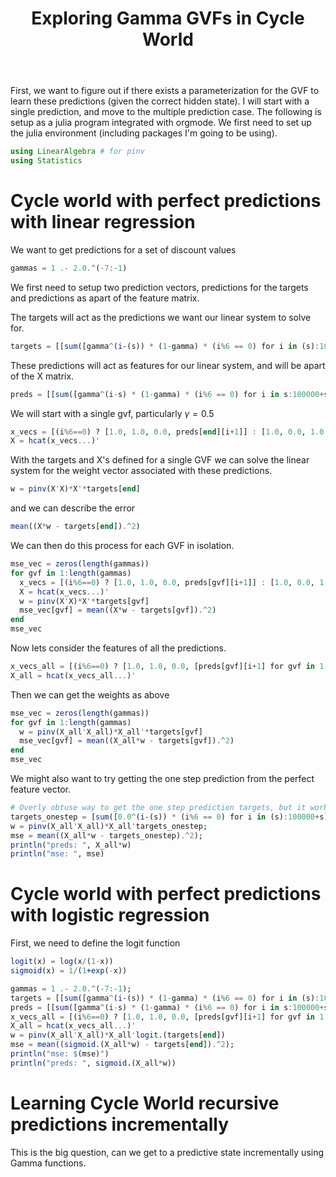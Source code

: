 #+title: Exploring Gamma GVFs in Cycle World




First, we want to figure out if there exists a parameterization for the GVF to learn these predictions (given the correct hidden state). I will start with a single prediction, and move to the multiple prediction case. The following is setup as a julia program integrated with orgmode. We first need to set up the julia environment (including packages I'm going to be using).

#+BEGIN_SRC jupyter-julia :results output :session *julia:GVFN*
using LinearAlgebra # for pinv
using Statistics
#+END_SRC

#+RESULTS:
: 

* Cycle world with perfect predictions with linear regression

We want to get predictions for a set of discount values

#+BEGIN_SRC julia :results output :session *julia:GVFN*
gammas = 1 .- 2.0.^(-7:-1)
#+END_SRC

#+RESULTS:
: 7-element Array{Float64,1}:
:  0.9921875
:  0.984375 
:  0.96875  
:  0.9375   
:  0.875    
:  0.75     
:  0.5

We first need to setup two prediction vectors, predictions for the targets and predictions as apart of the feature matrix.

The targets will act as the predictions we want our linear system to solve for.
#+BEGIN_SRC julia :results output :session *julia:GVFN*
targets = [[sum([gamma^(i-(s)) * (1-gamma) * (i%6 == 0) for i in (s):100000+s]) for s in 1:6] for gamma in gammas]
#+END_SRC

#+RESULTS:
: 7-element Array{Array{Float64,1},1}:
:  [0.163416, 0.164703, 0.165999, 0.167307, 0.168624, 0.169952]  
:  [0.160174, 0.162717, 0.1653, 0.167923, 0.170589, 0.173297]    
:  [0.153723, 0.158682, 0.163801, 0.169085, 0.174539, 0.180169]  
:  [0.140975, 0.150373, 0.160398, 0.171092, 0.182498, 0.194664]  
:  [0.116315, 0.132932, 0.151922, 0.173625, 0.198429, 0.226776]  
:  [0.0721711, 0.0962281, 0.128304, 0.171072, 0.228096, 0.304128]
:  [0.015873, 0.031746, 0.0634921, 0.126984, 0.253968, 0.507937]

These predictions will act as features for our linear system, and will be apart of the X matrix.
#+BEGIN_SRC julia :results output :session *julia:GVFN*
preds = [[sum([gamma^(i-s) * (1-gamma) * (i%6 == 0) for i in s:100000+s]) for s in 0:5] for gamma in gammas]
#+END_SRC

#+RESULTS:
: 7-element Array{Array{Float64,1},1}:
:  [0.169952, 0.163416, 0.164703, 0.165999, 0.167307, 0.168624]  
:  [0.173297, 0.160174, 0.162717, 0.1653, 0.167923, 0.170589]    
:  [0.180169, 0.153723, 0.158682, 0.163801, 0.169085, 0.174539]  
:  [0.194664, 0.140975, 0.150373, 0.160398, 0.171092, 0.182498]  
:  [0.226776, 0.116315, 0.132932, 0.151922, 0.173625, 0.198429]  
:  [0.304128, 0.0721711, 0.0962281, 0.128304, 0.171072, 0.228096]
:  [0.507937, 0.015873, 0.031746, 0.0634921, 0.126984, 0.253968]


We will start with a single gvf, particularly $\gamma = 0.5$

#+BEGIN_SRC julia :results output :session *julia:GVFN*
x_vecs = [(i%6==0) ? [1.0, 1.0, 0.0, preds[end][i+1]] : [1.0, 0.0, 1.0, preds[end][i+1]] for i in 0:5];
X = hcat(x_vecs...)'
#+END_SRC

#+RESULTS:
: 
: 6×4 Adjoint{Float64,Array{Float64,2}}:
:  1.0  1.0  0.0  0.507937 
:  1.0  0.0  1.0  0.015873 
:  1.0  0.0  1.0  0.031746 
:  1.0  0.0  1.0  0.0634921
:  1.0  0.0  1.0  0.126984 
:  1.0  0.0  1.0  0.253968


With the targets and X's defined for a single GVF we can solve the linear system for the weight vector associated with these predictions.

#+BEGIN_SRC julia :results output :session *julia:GVFN*
w = pinv(X'X)*X'*targets[end]
#+END_SRC

#+RESULTS:
: 4-element Array{Float64,1}:
:  -0.3333333333333278
:  -0.6666666666666745
:   0.333333333333327 
:   2.0000000000000036

and we can describe the error

#+BEGIN_SRC julia :results output :session *julia:GVFN*
mean((X*w - targets[end]).^2)
#+END_SRC

#+RESULTS:
: 3.3690934493814044e-31



We can then do this process for each GVF in isolation.

#+BEGIN_SRC julia :results value :session *julia:GVFN*
mse_vec = zeros(length(gammas))
for gvf in 1:length(gammas)
  x_vecs = [(i%6==0) ? [1.0, 1.0, 0.0, preds[gvf][i+1]] : [1.0, 0.0, 1.0, preds[gvf][i+1]] for i in 0:5];
  X = hcat(x_vecs...)'
  w = pinv(X'X)*X'*targets[gvf]
  mse_vec[gvf] = mean((X*w - targets[gvf]).^2)
end
mse_vec
#+END_SRC

#+RESULTS:
|  1.183242888594584e-26 |
| 1.2471480046489395e-27 |
| 2.1028201900127223e-29 |
|  6.544309951027827e-31 |
|  2.408696383780303e-31 |
| 1.8007444980020655e-32 |
| 3.3690934493814044e-31 |


Now lets consider the features of all the predictions.

#+BEGIN_SRC julia :results output :session *julia:GVFN*
x_vecs_all = [(i%6==0) ? [1.0, 1.0, 0.0, [preds[gvf][i+1] for gvf in 1:length(gammas)]...] : [1.0, 0.0, 1.0, [preds[gvf][i+1] for gvf in 1:length(gammas)]...] for i in 0:5];
X_all = hcat(x_vecs_all...)'
#+END_SRC

#+RESULTS:
: 
: 6×10 Adjoint{Float64,Array{Float64,2}}:
:  1.0  1.0  0.0  0.169952  0.173297  0.180169  0.194664  0.226776  0.304128   0.507937 
:  1.0  0.0  1.0  0.163416  0.160174  0.153723  0.140975  0.116315  0.0721711  0.015873 
:  1.0  0.0  1.0  0.164703  0.162717  0.158682  0.150373  0.132932  0.0962281  0.031746 
:  1.0  0.0  1.0  0.165999  0.1653    0.163801  0.160398  0.151922  0.128304   0.0634921
:  1.0  0.0  1.0  0.167307  0.167923  0.169085  0.171092  0.173625  0.171072   0.126984 
:  1.0  0.0  1.0  0.168624  0.170589  0.174539  0.182498  0.198429  0.228096   0.253968

Then we can get the weights as above


#+BEGIN_SRC julia :results value :session *julia:GVFN*
mse_vec = zeros(length(gammas))
for gvf in 1:length(gammas)
  w = pinv(X_all'X_all)*X_all'*targets[gvf]
  mse_vec[gvf] = mean((X_all*w - targets[gvf]).^2)
end
mse_vec
#+END_SRC

#+RESULTS:
| 2.5965426462337006e-18 |
|  2.536361359061045e-18 |
| 2.4333041928973318e-18 |
| 2.2897460897732848e-18 |
| 2.2707780538406137e-18 |
|  3.548255807822394e-18 |
|  1.760093866198605e-17 |


We might also want to try getting the one step prediction from the perfect feature vector.

#+BEGIN_SRC julia :results output :session *julia:GVFN*
# Overly obtuse way to get the one step prediction targets, but it works.
targets_onestep = [sum([0.0^(i-(s)) * (i%6 == 0) for i in (s):100000+s]) for s in 1:6];
w = pinv(X_all'X_all)*X_all'targets_onestep;
mse = mean((X_all*w - targets_onestep).^2);
println("preds: ", X_all*w)
println("mse: ", mse)
#+END_SRC

#+RESULTS:
: 
: 
: 
: 
: preds: [1.47709e-8, 5.04046e-9, -4.46377e-9, 1.57253e-8, 3.14208e-9, 1.0]
: mse: 1.0873563667785797e-16

* Cycle world with perfect predictions with logistic regression

First, we need to define the logit function

#+BEGIN_SRC julia :results output :session *julia:GVFN*
logit(x) = log(x/(1-x))
sigmoid(x) = 1/(1+exp(-x))
#+END_SRC

#+RESULTS:
: logit (generic function with 1 method)
: sigmoid (generic function with 1 method)

#+BEGIN_SRC julia :results output :session *julia:GVFN*
gammas = 1 .- 2.0.^(-7:-1);
targets = [[sum([gamma^(i-(s)) * (1-gamma) * (i%6 == 0) for i in (s):100000+s]) for s in 1:6] for gamma in gammas];
preds = [[sum([gamma^(i-s) * (1-gamma) * (i%6 == 0) for i in s:100000+s]) for s in 0:5] for gamma in gammas];
x_vecs_all = [(i%6==0) ? [1.0, 1.0, 0.0, [preds[gvf][i+1] for gvf in 1:length(gammas)]...] : [1.0, 0.0, 1.0, [preds[gvf][i+1] for gvf in 1:length(gammas)]...] for i in 0:5];
X_all = hcat(x_vecs_all...)'
w = pinv(X_all'X_all)*X_all'logit.(targets[end])
mse = mean((sigmoid.(X_all*w) - targets[end]).^2);
println("mse: $(mse)")
println("preds: ", sigmoid.(X_all*w))
#+END_SRC

#+RESULTS:
#+begin_example
6×10 Adjoint{Float64,Array{Float64,2}}:
 1.0  1.0  0.0  0.169952  0.173297  0.180169  0.194664  0.226776  0.304128   0.507937 
 1.0  0.0  1.0  0.163416  0.160174  0.153723  0.140975  0.116315  0.0721711  0.015873 
 1.0  0.0  1.0  0.164703  0.162717  0.158682  0.150373  0.132932  0.0962281  0.031746 
 1.0  0.0  1.0  0.165999  0.1653    0.163801  0.160398  0.151922  0.128304   0.0634921
 1.0  0.0  1.0  0.167307  0.167923  0.169085  0.171092  0.173625  0.171072   0.126984 
 1.0  0.0  1.0  0.168624  0.170589  0.174539  0.182498  0.198429  0.228096   0.253968
10-element Array{Float64,1}:
   8.743151783943176 
   1.3828162103891373
   7.3604589849710464
 -39.29256922006607  
 -68.07581698894501  
 -93.91347241401672  
 -47.935781598091125 
 206.9127972126007   
 -72.68541915714741  
  11.136435224674642

mse: 5.350031445728895e-16
preds: [0.015873, 0.031746, 0.0634921, 0.126984, 0.253968, 0.507937]
#+end_example



* Learning Cycle World recursive predictions incrementally
  

  This is the big question, can we get to a predictive state incrementally using Gamma functions.

